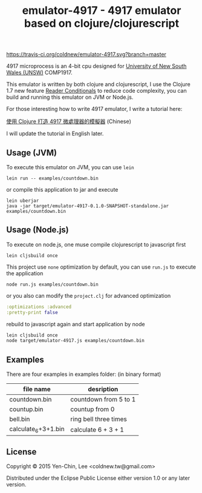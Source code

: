 #+TITLE: emulator-4917 - 4917 emulator based on clojure/clojurescript

# Badge
[[https://www.eclipse.org/legal/epl-v10.html][https://img.shields.io/badge/license-Eclipse-blue.svg]]
[[https://travis-ci.org/coldnew/emulator-4917][https://travis-ci.org/coldnew/emulator-4917.svg?branch=master]]

4917 microprocess is an 4-bit cpu designed for [[https://en.wikipedia.org/wiki/University_of_New_South_Wales][University of New South Wales
(UNSW)]] COMP1917.

This emulator is written by both clojure and clojurescript, I use the Clojure
1.7 new feature [[http://dev.clojure.org/display/design/Reader%2BConditionals%25EF%25BC%258C%25E4%25B8%2580%25E6%25AC%25A1%25E5%25AF%25A6%25E7%258F%25BE][Reader Conditionals]] to reduce code complexity, you can build
and running this emulator on JVM or Node.js.

For those interesting how to write 4917 emulator, I write a tutorial here:

[[http://coldnew.github.io/blog/2015/06/29_clojure4917.html][使用 Clojure 打造 4917 微處理器的模擬器]] (Chinese)

I will update the tutorial in English later.

** Usage (JVM)

To execute this emulator on JVM, you can use =lein=

: lein run -- examples/countdown.bin

or compile this application to jar and execute

#+BEGIN_EXAMPLE
  lein uberjar
  java -jar target/emulator-4917-0.1.0-SNAPSHOT-standalone.jar examples/countdown.bin
#+END_EXAMPLE

** Usage (Node.js)

To execute on node.js, one muse compile clojurescript to javascript first

: lein cljsbuild once

This project use =none= optimization by default, you can use =run.js= to execute
the application

: node run.js examples/countdown.bin

or you also can modify the =project.clj= for advanced optimization

#+BEGIN_SRC clojure
  :optimizations :advanced
  :pretty-print false
#+END_SRC

rebuild to javascript again and start application by node

#+BEGIN_SRC sh
  lein cljsbuild once
  node target/emulator-4917.js examples/countdown.bin
#+END_SRC

** Examples

There are four examples in examples folder: (in binary format)

| file name           | desription            |
|---------------------+-----------------------|
| countdown.bin       | countdown from 5 to 1 |
| countup.bin         | countup from 0        |
| bell.bin            | ring bell three times |
| calculate_6+3+1.bin | calculate 6 + 3 + 1   |

** License

Copyright © 2015 Yen-Chin, Lee <coldnew.tw@gmail.com>

Distributed under the Eclipse Public License either version 1.0 or any later version.